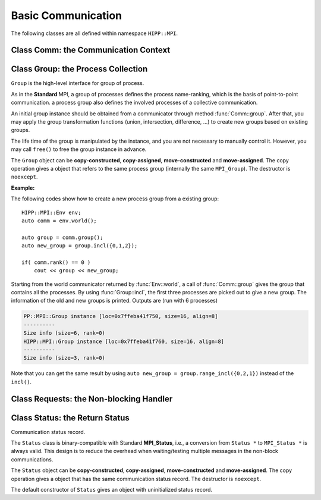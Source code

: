 Basic Communication
===============================================================

The following classes are all defined within namespace ``HIPP::MPI``.

.. namespace:: HIPP::MPI

Class Comm: the Communication Context 
----------------------------------------

.. class:: Comm : public MPIObj<_Comm>

    Comm is the high-level communicator interface for MPI system, which encapsulates
    the group of processes involved in the communication, the topology of them, and 
    also defines an isolated communication context. All point-to-point and collective 
    communications within this communicator are started by calling the method of 
    ``Comm`` instance.

    The instance of ``Comm`` should not be directly constructed. It should be
    returned by other function calls like the communicator management functions
    in ``Comm``, or by the :func:`Env::world` method. After you have a initial
    communicator like the the communication world, it is easy to operate on its 
    process group and use :func:`Comm::create` to create a new communicator.

    The ``Comm`` object can be **copy-constructed**, **copy-assigned**, **move-constructed**
    and **move-assigned**. The copy operation gives a object that refers to the same 
    commnicator (internally the same ``MPI_Comm``). The destructor is ``noexcept``.

    .. type::   std::function<bool(Comm &oldcomm, int keyval, void *extra_state, \
                    void *attr_val, void *&attr_val_out)> copy_attr_fn_t
                std::function<void(Comm &comm, int keyval, void *attr_val, \
                    void *extra_state)> del_attr_fn_t

        The attribute caching copy function and delete function types. See MPI **Standard**
        for the definition of attribute caching. HIPP allows you to provide 
        any function or function-like object (including lambda) as copy and delete 
        functions.
    
    .. member:: static const copy_attr_fn_t  NULL_COPY_FN
                static const copy_attr_fn_t  DUP_FN
                static const del_attr_fn_t  NULL_DEL_FN

        Predefined copy and delete functions for attribute caching. 
        ``NULL_COPY_FN`` does not copy attribute, and ``DUP_FN`` just copy 
        the attribute value. ``NULL_DEL_FN`` does nothing at the delete of 
        the attribute.


    .. function:: void free() noexcept

        free the current communicator instance, and set it to a null 
        communicator as returned by :func:`Comm::nullval`.
        ``free`` can be called at any time and repeatly, 
        even for the pre-defined 
        communicators and null communicators.

    .. function:: ostream &info( ostream &os = cout, int fmt_cntl = 1 ) const
                  friend ostream & operator<<( ostream &os, const Comm &comm )

        ``info()`` displays some basic information of the communicator instance to ``os``.

        :arg fmt_cntl:  Control the display format. 0 for inline information and 1 for a verbose, multiple-line information. 2 for a exhausted priting, with lots of information to be printed.
        :return: The argument ``os`` is returned.

        The overloaded `<<` operator is equivalent to ``info()`` with default 
        ``fmt_cntl``.

        The returned reference of ``os`` allows you to chain the outputs, such as 
        ``comm.info(cout) << " continue printing " << std::endl``.
        
    .. function::    int size() const
                    int rank() const
                    bool is_null() const
                    bool is_inter() const
                    int remote_size() const
        
        Return the basic information of the communicater instance: ``size()`` returns the number of
        processes in the group that forms this communicater. ``rank()`` returns the identifier of 
        the caller process, which is in the range of [0, size()). ``is_null()`` tests whether this 
        is a NULL communicater (internally MPI_PROC_NULL). ``is_inter()`` tests whether this is 
        an inter-communicater, if it is, ``remote_size()`` returns the number of processes in the 
        remote group of the inter-communicater.

    .. _api-mpi-comm-attribute-caching:

    .. function::   static int create_keyval( copy_attr_fn_t copy_attr_fn = NULL_COPY_FN,\
                        del_attr_fn_t del_attr_fn = NULL_DEL_FN, void *extra_state = nullptr )
                    static void free_keyval( int &keyval )
                    Comm & set_attr( int keyval, void *attr_val )
                    bool get_attr( int keyval, void * &attr_val ) const
                    Comm & del_attr( int keyval )
                    template<typename AttrT>\
                    static int create_keyval()
                    template<typename AttrT>\
                    bool get_attr( int keyval, AttrT * &attr_val ) const

        Attribute caching calls (see MPI **Standard** for a detailed description).

        ``create_keyval()`` creates a key value for attribute caching, with args specifying 
        its copy and delete functions, and passing extra state. The created key value is 
        returned. ``free_keyval()`` frees a key values specified by the arg ``keyval`` 
        (user should ensure that the key is not used, possibly by calling ``del_attr()`` 
        on call communicators that use this key). 
        
        If the attribute is set, the copy function is invoked on
        :func:`Comm::dup`, and the delete function is invoked on the destruction (when all 
        instances refering to the internal communicator object are destroyed)
        or ``Comm::set_attr()``.

        ``set_attr()`` sets the attribute corresponding to the ``keyval``. The attribute is 
        a type ``void *`` variable, typically cast from an integer or pointing to an address 
        of a heap object. ``get_attr()`` gets the attribute value corresponding to ``keyval`` into 
        arg ``attr_val`` and returns true. If the attribute is not set yet, returns false.
        ``del_attr()`` removes the attribute, which invoke the delete function. 

        In the templated version, the cached attribute set by user must be a pointer to
        ``AttrT`` which is dynamically allocated with new operator.
        The templated ``create_keyval()`` uses the copy constructor and destructor
        of ``AttrT`` as the copy function and delete function to make new heap object 
        and delete existing heap object, and set ``extra_state = nullptr``.

        Possible usage example::

            struct AttrT{
                int a = 1;
                double b = 2.;
            };

            keyval = HIPP::MPI::Comm::create_keyval<AttrT>(); // Create a key for attribute caching.

            comm.set_attr(keyval, new AttrT);          // Set the attribute to communicator 'comm'.
            auto new_comm = comm.dup();                // At 'dup', new_comm get a copy of attribute.
            AttrT *attr_val;
            if( new_comm.get_attr(keyval, attr_val) )  // Now we print it.
                cout << "a=" << attr_val->a << ", b=" << attr_val->b << endl;

            comm.del_attr(keyval);                     // Delete all attributes, and free the key.
            new_comm.del_attr(keyval);
            HIPP::MPI::Comm::free_keyval(keyval);

        Output (from a single process) is: 

        .. code-block:: text 

            a=1, b=2

    

    .. function::   Comm split( int color, int key = 0 )const
                    Comm dup() const
                    Comm create( const Group &group) const
                    static Comm world() noexcept
                    static Comm selfval() noexcept
                    static Comm nullval() noexcept
                    Comm create_inter( int local_leader, const Comm &peer_comm,\
                        int remote_leader, int tag )
                    Comm merge_inter( int high )
        
        Communicator management functions - get new communicaters or return existing
        communicaters. 

        Because communicater provides the context and topology of the communication,
        it is always a good idea to create new communicators, which helps encapsulate
        your library development and simplify the communication logic.
        
        ``split()`` splits the current group of processes into several disjoints ones,
        and returns communicators that host these new groups. 
        This is a collective operation of the processes in the old group, and the returned 
        communicater is that the caller process resides in.

        :arg color: processes with the same color is grouped into the same new group. If 
            a process does not want a new communicater, set ``color=UNDEFINED``,
            in such a case the split operation returns a null process as 
            returned by :func:`Comm::nullval()`.
        :arg key: specify the rank of processes in the new group. Process has a smaller 
            key will have a smaller rank in the new group. Processes with the same key
            will ordered according to their ranks in the old group.

        ``dup()`` copies the current communicator and retunrs a new one. This is a 
        collective operation of the old communicater. Note that the attribute cahched 
        will also be copied according to the copy function specified in the creation of 
        the key value (see :ref:`API/MPI/Comm Attribute Caching Calls <api-mpi-comm-attribute-caching>`).

        ``create()`` create new communicators according to the group arguments. Processes
        that you want to put in the same new communicater should call with a group argument
        containing them, with same rank order. Pass an empty group as returned by 
        ``Group::emptyvall()`` if a process does not need a new communicater. On return,
        the process that belongs to its group argument get a new communicater, if it does 
        not belongs to its group argument (e.g., an empty group), return a null communicater
        as returned by ``Comm::nullval()``.
        
        ``world()``, ``selfval()`` and ``nullval()`` return the predefined communicators - 
        the world communicater, the communicater that contains only self, and the null 
        communicater, respectively. These calls are local.
        
        ``create_inter()`` creates and returns a new inter-communicater. This call is collective 
        over the union of the local and remote groups.
        This must be called by 
        two groups of processes (two intra-communicaters), 
        and within in each of the group, processes provide 
        the same rank of the local leader. 
        The local leader must specify a peer communicater that contains at least self 
        and the remote leader (for non-leader process, ``remote_leader`` is not significant), 
        and a ``tag`` that is used for point-to-point communication on the creation of 
        the inter-communicator.
        
        ``merge_inter()`` merges the groups in a inter-communicator, and returns a 
        intra communicater.

        Example of creating an inter-communicator, and using it to perform the collective 
        communication::

            // Creation of an inter-communicator that has one master and multiple workers.
            int rank = comm.rank(), local_leader = 0,
                remote_leader = (rank==0)?1:0, tag = 0;
            auto inter_comm = comm.split(rank==0).create_inter(local_leader, 
                comm, remote_leader, tag);

            // Perform inter-collective-communication with the communicator.
            auto &dtype = HIPP::MPI::INT;
            if( rank == 0 ){
                int out_buff = rank, count = 1, root=HIPP::MPI::ROOT;
                vector<int> in_buff(inter_comm.remote_size());

                inter_comm.bcast(&out_buff, count, dtype, root);
                inter_comm.gather(NULL, 0, dtype, 
                    in_buff.data(), count, dtype, root);

                // To avoid output entanglement, use SeqBlock to serialize the following statements. 
                HIPP::MPI::SeqBlock seq(comm);
                cout << "Master " << "sends " << out_buff 
                    << " and recvs "; HIPP::prt_a(cout, in_buff) << endl;
            }else{
                int out_buff = rank, count = 1, in_buff, root = 0;
                inter_comm.bcast(&in_buff, count, dtype, root);
                inter_comm.gather(&out_buff, count, dtype, 
                    NULL, 0, dtype, root);

                HIPP::MPI::SeqBlock seq(comm);
                cout << "Worker " << inter_comm.rank() << " recvs " << in_buff 
                    << " and sends " << out_buff << endl; 
            }

        Here we create a master-slave model. The communication in such a model is perfectly
        described by an inter-communicator. We let rank-0 process in ``comm`` to become master,
        and the remaining processes are slaves/workers. Then, the master broadcast a message 
        to all workers, and workers reply the master by a gather. Note that we use the synchronization extension 
        :class:`MPI::SeqBlock` to avoid entanglement of the output (i.e., outputs will be serialized across processes).

        The output is (run with 5 processes in total)

        .. code-block:: text 

            Master sends 0 and recvs 1,2,3,4
            Worker 0 recvs 0 and sends 1
            Worker 1 recvs 0 and sends 2
            Worker 2 recvs 0 and sends 3
            Worker 3 recvs 0 and sends 4
    
    
    .. function::   const Group group() const
                    Group group()
                    const Group remote_group() const
                    Group remote_group()

            ``group()`` returns the (local) group of processes in the communicator. If this is an 
            inter-communicator, ``remote_group()`` returns the remote group of procecess.


    .. _api-mpi-comm-virtual-topology:

    .. function::   Comm cart_create( const vector<int> &dims, \
                        const vector<int> &periods, int reorder = 1 )const
                    static void dims_create( int nnodes, int ndims, vector<int> &dims )
                    int cartdim_get()const
                    void cart_get( vector<int> &dims, vector<int> &periods, \
                        vector<int> &coords )const
                    int cart_rank( const vector<int> &coords )const
                    vector<int> cart_coords( int rank )const
                    void cart_shift( int direction, int disp, \
                        int &rank_src, int &rank_dest )const
                    Comm cart_sub( const vector<int> &remain_dims )
                    int topo_test()const

        Virtual topology management.
        
        ``cart_create()`` create a new communicator with number of processes at each dimension 
        specified by ``dims``,
        whether periodic at each dimension specified by ``periods``. 
        If ``reorder`` is not zero then 
        implementation is allowed to reorder the ranks of the processes and then put then on 
        cartesian grids (otherwise processes are put by row-major order according to their ranks).
        If size of the origin communicator is larger than needed, processes that is not put 
        on the grids get null communicater as returned by :func:`Comm::nullval()`.

        ``dims_create()`` is a helpful function to determine the number of processes at each dimension
        from the number of process available in total, ``nnodes``, 
        and disired number of dimensions, ``ndims``. ``dims`` serves are both input and output arg, 
        on entry, positive ``dims[i]`` will not changed on exit, zero ``dims[i]`` will be changed to a 
        suitable value. Changed dims will be in an non-increasing order, 
        and they are as close as possible. If on entry, nnodes is not multiple of 
        prod(dims[i]) (for all dims[i] != 0), an error will occur. 

        It is valid to pass a `dims` with length not equal to ``ndims``. ``dims`` is 
        resized to ``ndims`` (padding with 0 if necessary).

        Example: a call of ``Comm::cart_create(nnodes, ndims, dims)`` gives results as 

        ================= ==========================
        nnodes and ndims   input and output dims  
        ================= ==========================
        6, 2              (0,0) -> (3,2)
        7, 2              (0,0) -> (7,1)
        6, 3              (0,3,0) -> (2,3,1)
        7, 3              (0,3,0) -> erroneous call 
        ================= ==========================

        For an communicator with cartesian topology, the following calls inquiry its information. 
        
        ``cartdim_get()`` returns the number of dimensions. ``cart_get()`` returns number of processes 
        in each dimension, whether each dimension is periodic, and the coordinates of the calling 
        process, into args ``dims``, ``periods`` and ``coords``, respectively.

        ``cart_rank()`` accepts coordinates ``coords`` in the topology and return its ``rank`` 
        in the communicator. For periodic dimension, ``coords[i]`` is shifted to valid range, otherwise an out-of-range 
        ``coords[i]`` is erroneous. For zero-dimensional topology, ``coords`` is not significant and the call retunrs 0.

        ``cart_coords()`` convert the ``rank`` in the communicator into the coordinates.

        ``cart_shift()`` find the neighbor ranks of the calling process at dimension specified by 
        ``direction`` and displacement (positive) specified by ``disp``. Return the ranks of the 
        processes offset by ``-disp`` and ``disp`` at this dimension into ``rank_src``, ``rank_dest``, 
        respectively.

        ``cart_sub()`` decompose the original cartesian topology into several sub-cartesian communicators.
        The remaining dimensions are passed as ``remain_dims``, and decomposition happens at the non-remaining 
        direction.

        ``topo_test()`` return the topology type of the communicator. Possible values are 
        :var:`UNDEFINED`, :var:`GRAPH`, :var:`CART`, :var:`DIST_GRAPH` in the ``HIPP::MPI`` namespace.

    .. _api-mpi-comm-rma-window-creation:

    .. function::   Win win_create(void *base, aint_t size, int disp_unit, \
                        const Info &info=Info::nullval()) const
                    Win win_create_dynamic(const Info &info=Info::nullval()) const
                    Win win_allocate(void *&base_ptr, \
                        aint_t size, int disp_unit, const Info &info=Info::nullval()) const
                    template<typename T>\
                    std::pair<Win, T*> win_allocate(size_t n, int disp_unit=sizeof(T), \
                        const Info &info=Info::nullval()) const
                    Win win_allocate_shared(void *&base_ptr, \
                        aint_t size, int disp_unit, const Info &info=Info::nullval()) const
                    template<typename T>\
                    std::pair<Win, T*> win_allocate_shared(size_t n, int disp_unit=sizeof(T), \
                        const Info &info=Info::nullval()) const

        Remote memory access (RMA) window creation functions.
        
        Those functions create RMA window by different 'flavors'. ``win_create()`` create 
        a RMA window by attaching a memory buffer starting at ``base`` with ``size`` bytes.
        ``win_allocate()`` does similar thing, but instead of attach user's buffer, it allocate 
        a memory buffer and return its address by ``base_ptr``. ``win_allocate_shared()`` is similar
        to ``win_allocate()`` but require the allocated memory can be directly load/store by 
        other processes (which is only possible for processes in a shared-memory system).

        The templated version of ``win_allocate()`` and ``win_allocate_shared()`` are usually 
        more convient than the non-templated version. They allocate memory for ``n`` type ``T``
        variables (i.e., sizeof(T)*n bytes).

        The common args of these functions are:

        :arg info: info object to 'hint' the implementation. A null info (as returned by 
            :func:`Info::nullval()` is always valid). See MPI **Standard** for 
            which hints are defined. See also the implementation 
            manual for implementation-specific hints.

        :arg disp_unit: specify the displacement unit in the RMA operation started by 
            any 'remote' process. It suggested to set 'disp_unit' to the size of the data 
            type if memory buffer
            is occupied by elements of a single type, or set to 1 otherwise.
    
        Example of creation and usage of the RMA window object::

            constexpr int N = 5;
            vector<double> out_buff(N, comm.rank());
            auto [win, in_buff] = comm.win_allocate<double>(N);
            int disp = 0;
            {   
                int dest = (comm.rank()+1) % comm.size();
                auto guard = win.fence_g();           // RMA synchronization call.
                win.put(dest, out_buff, disp);        // RMA PUT call.
            }
            {   
                // Now, sequentially print the local data and those received from 
                // other process.
                HIPP::MPI::SeqBlock seq(comm);        
                cout << "Rank: " << comm.rank() 
                    << " has put out ";
                HIPP::prt_a(cout, out_buff) 
                    << " and received ";
                HIPP::prt_a(cout, in_buff, in_buff+N) << endl; 
            }

        In the above, we create a RMA window and use it to put the local data in ``in_buff``
        to a remote window of the 'next' process in the communicator. With proper fence 
        synchronization, data will be seen by the remote process after exit of the first block.
        Each process is then print the data in its local buffer and those received from 
        other process. Note that we use the synchronization extension 
        :class:`MPI::SeqBlock` to avoid entanglement of the output (i.e., outputs will be serialized across processes).

        The output is (run with 3 processes)

        .. code-block:: text 

            Rank: 0 has put out 0,0,0,0,0 and received 2,2,2,2,2
            Rank: 1 has put out 1,1,1,1,1 and received 0,0,0,0,0
            Rank: 2 has put out 2,2,2,2,2 and received 1,1,1,1,1

    .. _api-mpi-comm-point-to-point:

    .. function::   template<typename ...Args>\
                    void send( int dest, int tag, Args && ...args ) const
                    template<typename ...Args>\
                    void bsend( int dest, int tag, Args && ...args ) const
                    template<typename ...Args>\
                    void ssend( int dest, int tag, Args && ...args ) const
                    template<typename ...Args>\
                    void rsend( int dest, int tag, Args && ...args ) const
                    template<typename ...Args>\
                    Status recv( int src, int tag, Args && ...args ) const
                    template<typename ...Args>\
                    Requests isend( int dest, int tag, Args && ...args ) const
                    template<typename ...Args>\
                    Requests ibsend( int dest, int tag, Args && ...args ) const
                    template<typename ...Args>\
                    Requests issend( int dest, int tag, Args && ...args ) const
                    template<typename ...Args>\
                    Requests irsend( int dest, int tag, Args && ...args ) const
                    template<typename ...Args>\
                    Requests irecv( int src, int tag, Args && ...args ) const
        
        Point-to-point communication functions - send messages and receive messages. These are traditional calls lying in the heart of MPI.
        
        The MPI **Standard** defines both blocking and non-blocking versions 
        (the later is started with an 'i'). For each version, four send modes are 
        provided: the standard mode (``send()/isend()``), the buffered mode (``bsend()/ibsend()``),
        the synchronous mode (``ssend()/issend()``) and the ready mode (``rsend()/irsend()``).
        If you are not sure about the semantics of the communication modes, choose the standard 
        mode. Otherwise it is suggested to carefully read the **Standard** specifications 
        before using non-standard modes. 

        The blocking ``recv()`` returns 
        a :class:`Status` object containing the information that has been received. The 
        non-blocking isends and ``irecv()`` return :class:`Requests` object for 
        handling the completion/testing of the communication.

        Common arguments of these calls are: 

        :arg dest: rank of the target process of the communication, i.e., 
            source of a recv call and target of a send call. Recv calls can use 
            the wildcard :var:`ANY_SOURCE` to match message from any process. 
            Both recv and send calls 
            can specify :var:`PROC_NULL` as target rank, then the call 
            has no effect and returns immediately.
        :arg tag:  a tag for matching the send/recv operation pairs. 
            Wildcard :var:`ANY_TAG` are allowed for recv calls to match any tags.
        :arg args: specify the data buffer to be sent/received. Four cases are valid, see below.

        The valid ``args`` are: 
        
        - ``(const) void *buff, int size, Datatype dtype``: the most **Standard** way of specifying a buffer in MPI, the starting address ``buff``, number of elements ``size`` of type ``dtype``.  

        - ``(const) void *buff, int size, const std::string dtype``: similar to the first, but use a string to specify the datatype. Only predefined datatypes are allowed, such as int, float, etc (see :class:`Datatype`).   

        - ``(const) vector<T, A> & v`` where T are any predefined types, such as int, float, etc (see :class:`Datatype`): send from/recv to the vector of elements, which is equivalent to the triplet ``v.data(), v.size(), "T"``.   

        - ``const std::string &s``: send the string of characters. Only send call can use this signature, because a `std::string` is not writable.

        The first three cases accept both const and non-const version. Due to the semantics 
        of point-to-point communication, it is erroneous to pass a pure-right-value or x-value 
        (i.e., a temporary variable) as ``v`` or ``s``, because, user must ensure not 
        using the buffer before the completion of communication.


    .. function::       Status probe(int src, int tag) const
                        Status iprobe(int src, int tag, int &flag) const
                        std::pair<Status, Message> mprobe(int src, int tag) const
                        std::pair<Status, Message> improbe(int src, int tag, int &flag) const

        The probe operations allow incoming messages to be checked for, without actually receiving them.
        In all probe calls, ``src`` and ``tag`` specify the target message to be checked for 
        (which can be wildcards), 
        in the calling communicators. The blocking version ``probe()`` and ``mprobe()`` wait until one 
        message is found, while the non-blocking version ``iprobe()`` and ``improbe()`` return immediately, 
        with the ``flag`` indicating whether the message is found.
        
        A :class:`Status` object is returned to allow the check of message details. 
        A **matched** version ``mprobe()`` or ``improbe()`` also return a :class:`Message` object
        to allow receiving calls precisely applied to the matched message, which may be helpful in a 
        threaded program.
        
    
    .. function::   void barrier() const
                    void bcast( void *buf, int count, const Datatype &dtype, int root) const
                    void gather( const void *sendbuf, int sendcount, const Datatype &sendtype, \
                        void *recvbuf, int recvcount, const Datatype &recvtype, int root) const
                    void gather(const void *sendbuf, void *recvbuf, \
                        int count, const Datatype &dtype, int root) const
                    void gather(const Datapacket &send_dpacket, void *recvbuf, int root) const
                    void gatherv(\
                        const void *sendbuf, int sendcount, const Datatype &sendtype, \
                        void *recvbuf, const int recvcounts[], const int displs[],\
                        const Datatype &recvtype, int root ) const
                    void scatter(\
                        const void *sendbuf, int sendcount, const Datatype &sendtype,\
                        void *recvbuf, int recvcount, const Datatype &recvtype, int root )const
                    void scatter(const void *sendbuf, void *recvbuf, \
                        int count, const Datatype &dtype, int root) const 
                    void scatter(const void *sendbuf, \
                        const Datapacket &recv_dpacket, int root) const
                    void scatterv(\
                        const void *sendbuf, const int sendcounts[], const int displs[], \
                        const Datatype &sendtype,\
                        void *recvbuf, int recvcount, const Datatype &recvtype, int root) const
                    void allgather( const void *sendbuf, int sendcount, \
                        const Datatype &sendtype,\
                        void *recvbuf, int recvcount, const Datatype &recvtype ) const
                    void allgatherv(\
                        const void *sendbuf, int sendcount, const Datatype &sendtype, \
                        void *recvbuf, const int recvcounts[], const int displs[],\
                        const Datatype &recvtype ) const
                    void alltoall( const void *sendbuf, int sendcount, const Datatype &sendtype,\
                        void *recvbuf, int recvcount, const Datatype &recvtype ) const
                    void alltoallv( const void *sendbuf, const int sendcounts[], \
                        const int senddispls[], const Datatype &sendtype,\
                        void *recvbuf, const int recvcounts[], const int recvdispls[], \
                        const Datatype &recvtype ) const
                    void alltoallw( const void *sendbuf, const int sendcounts[], \
                        const int senddispls[], const Datatype::mpi_t sendtypes[],\
                        void *recvbuf, const int recvcounts[], const int recvdispls[], \
                        const Datatype::mpi_t recvtypes[] ) const
                    void reduce( const void *sendbuf, void *recvbuf, int count, \
                        const Datatype &dtype, const Oppacket &op, int root ) const
                    void reduce( const Datapacket &send_dpacket, void *recvbuf,\
                        const Oppacket &op, int root ) const
                    void allreduce( const void *sendbuf, void *recvbuf, int count, \
                        const Datatype &dtype, const Oppacket &op ) const
                    static void reduce_local( const void *inbuf, void *inoutbuf, int count, \
                        const Datatype &dtype, const Oppacket &op )
                    void reduce_scatter_block( const void *sendbuf, void *recvbuf, \
                        int recvcount, const Datatype &dtype, const Oppacket &op ) const
                    void reduce_scatter( const void *sendbuf, void *recvbuf, \
                        const int recvcounts[], const Datatype &dtype, \
                        const Oppacket &op )const
                    void scan( const void *sendbuf, void *recvbuf, \
                        int count, const Datatype &dtype, const Oppacket &op ) const
                    void exscan( const void *sendbuf, void *recvbuf, \
                        int count, const Datatype &dtype, const Oppacket &op ) const
                    Requests ibarrier() const
                    Requests ibcast( \
                        void *buf, int count, const Datatype &dtype, int root) const
                    Requests igather( \
                        const void *sendbuf, int sendcount, const Datatype &sendtype, \
                        void *recvbuf, int recvcount, const Datatype &recvtype, int root) const
                    Requests igatherv(\
                        const void *sendbuf, int sendcount, const Datatype &sendtype, \
                        void *recvbuf, const int recvcounts[], const int displs[],\
                        const Datatype &recvtype, int root ) const
                    Requests iscatter(\
                        const void *sendbuf, int sendcount, const Datatype &sendtype,\
                        void *recvbuf, int recvcount, const Datatype &recvtype, int root )const
                    Requests iscatterv(\
                        const void *sendbuf, const int sendcounts[], const int displs[], \
                        const Datatype &sendtype,\
                        void *recvbuf, int recvcount, const Datatype &recvtype, int root) const
                    Requests iallgather( const void *sendbuf, int sendcount, \
                        const Datatype &sendtype,\
                        void *recvbuf, int recvcount, const Datatype &recvtype ) const
                    Requests iallgatherv(\
                        const void *sendbuf, int sendcount, const Datatype &sendtype, \
                        void *recvbuf, const int recvcounts[], const int displs[],\
                        const Datatype &recvtype ) const
                    Requests ialltoall( const void *sendbuf, int sendcount, \
                        const Datatype &sendtype,\
                        void *recvbuf, int recvcount, const Datatype &recvtype ) const
                    Requests ialltoallv( const void *sendbuf, const int sendcounts[], \
                        const int senddispls[], const Datatype &sendtype,\
                        void *recvbuf, const int recvcounts[], const int recvdispls[], \
                        const Datatype &recvtype ) const
                    Requests ialltoallw( const void *sendbuf, const int sendcounts[], \
                        const int senddispls[], const Datatype::mpi_t sendtypes[],\
                        void *recvbuf, const int recvcounts[], const int recvdispls[], \
                        const Datatype::mpi_t recvtypes[] ) const
                    Requests ireduce( const void *sendbuf, void *recvbuf, int count, \
                        const Datatype &dtype, const Oppacket &op, int root ) const
                    Requests iallreduce( const void *sendbuf, void *recvbuf, int count, \
                        const Datatype &dtype, const Oppacket &op ) const
                    Requests ireduce_scatter_block( const void *sendbuf, void *recvbuf, \
                        int recvcount, const Datatype &dtype, const Oppacket &op ) const
                    Requests ireduce_scatter( const void *sendbuf, void *recvbuf, \
                        const int recvcounts[], const Datatype &dtype, \
                        const Oppacket &op )const
                    Requests iscan( const void *sendbuf, void *recvbuf, \
                        int count, const Datatype &dtype, const Oppacket &op ) const
                    Requests iexscan( const void *sendbuf, void *recvbuf, \
                        int count, const Datatype &dtype, const Oppacket &op ) const

        Collective communication functions for data movement or group computation.
    
        According to MPI standard, some collective communication functions can
        apply to both inter and intra communicators. If inter-communicators
        are used, then only the 'all to all' functions are bi-directional, others
        are uni-directional.

        Some recv/send buffer can be specified with a :var:`IN_PLACE`, this
        is exactly the same as the **Standard** MPI_IN_PLACE.
        
        The non-blocking version here returns a :class:`Requests` object 
        for later testing
        and completion. The requests object should not be freed manually before
        completion.
        
        In all cases, the datatype argument mush be exactly a :class:`Datatype` 
        instance or
        an array of such. This is different from the point-to-point
        communication, where you can pass a string to indicate a basic type. One
        exception is ``alltoallw()`` and ``ialltoallw()``, in which the datatype 
        arguments is an array of original MPI datatype as returned by method :func:`Datatype::raw()` 
        (this design avoid the problem when using non-blocking collective operation, and also avoid 
        overhead in converting the datatype from high-level instance to MPI 
        original one).

        Please refer to the **Standard** for the detailed semantics of these collective calls.

    **Examples:**

    A typical point-to-point communication is displayed. The process with rank 0 send 
    a vector of values to each of the other processes::

        int rank = comm.rank(), size = comm.size();
        HIPP::MPI::Mutex mtx(comm);    // Initialize a mutex for exclusive printing.

        constexpr int count = 5, tag = 0;
        if( rank == 0 ){
            // Process 0 sends a vector of values to each of the other processes.
            for(int i=1; i<size; ++i){      
                vector<double> out_buff(count, i);
                comm.send(i, tag, out_buff);
            }
        }else{
            // Receive the vector of values from rank-0 process. Then print it.
            vector<double> in_buff(count);
            comm.recv(0, tag, in_buff.data(), count, HIPP::MPI::DOUBLE);

            mtx.lock();                // Avoid the entanglement of output.
            cout << "Rank " << rank << " receives ";
            HIPP::prt_a(cout, in_buff) << endl;
            mtx.unlock();
        }

    We display two ways of specifying the communication buffer by using either 
    a single vector or a standard MPI triplet ``(address, count, datatype)``.
    Four ways of specifying buffer are avaiable, see :ref:`API/MPI/Point-to-point Communication <api-mpi-comm-point-to-point>`.
    The output is (order may be different at runs)

    .. code-block:: text

        Rank 4 receives 4,4,4,4,4
        Rank 2 receives 2,2,2,2,2
        Rank 1 receives 1,1,1,1,1
        Rank 3 receives 3,3,3,3,3

    To show an alternative way of point-to-point communication, 
    we use the non-standard mode ('ready' mode here). To use the 'ready' mode, 
    the receive side prepares the receive buffer and start a non-blocking 
    receive. It then notifies the sender to ask a response::
    
        if( rank == 0 ){
            /**
            * Process 0 waits for each of the other processes to send a notification.
            * Then it make a response.
            * The notification has no data, so buff = NULL, count = 0, 
            * datatype = any ("char" here).
            * The reponse uses a 'ready' mode because the target must get ready.
            */
            for(int i=1; i<size; ++i){
                // 
                auto status = comm.recv(HIPP::MPI::ANY_SOURCE, tag, NULL, 0, "char");
                vector<double> out_buff(count, i);
                comm.rsend(status.source(), tag, out_buff);
            }
        }else{
            /**
            * Prepare a buffer 'in_buff' and start the non-blocking recv.
            * Then, notify process 0 and wait for response.
            */
            vector<double> in_buff(count);
            auto request = comm.irecv(0, tag, in_buff);
            comm.send(0, tag, NULL, 0, "char");
            request.wait();

            mtx.lock();                 // Avoid the entanglement of output.
            cout << "Rank " << rank << " receives ";
            HIPP::prt_a(cout, in_buff) << endl;
            mtx.unlock();
        }
    
    The output is similar to the previous example using standard send/recv.


Class Group: the Process Collection
-------------------------------------------

.. class::  Group: public MPIObj<_Group>

    ``Group`` is the high-level interface for group of process.

    As in the **Standard** MPI, a group of processes defines the process 
    name-ranking, which is the basis of
    point-to-point communication. a process group also defines the involved 
    processes of a collective communication.

    An initial group instance should be obtained
    from a communicator through method :func:`Comm::group`. 
    After that, you may apply the group transformation 
    functions (union, intersection, difference, ...) to create new groups based
    on existing groups.

    The life time of the group is manipulated by the instance, and you are not
    necessary to manually control it. However, you may call ``free()`` to 
    free the group instance in advance.

    The ``Group`` object can be **copy-constructed**, **copy-assigned**, **move-constructed**
    and **move-assigned**. The copy operation gives a object that refers to the same 
    process group (internally the same ``MPI_Group``). The destructor is ``noexcept``.

    .. function:: void free() noexcept
        
        free the group instance and set it to a null value as returned by 
        :func:`Group::nullval`.
        
        Calling ``free()`` is not necessary for any group, since the life time 
        is controlled automatically, but you may want to release the resources 
        in advance.
        
        ``free()`` can be called at any time, and even multiple times, and even 
        when the instance is a null value or a predefined value.
    
    
    
    .. function::   ostream &info( ostream &os = cout, int fmt_cntl = 1 ) const
                friend ostream & operator<<( ostream &os, const Group &group )

        ``info()`` prints the information of the current instance to the stream 
        ``os``.
    
        :arg fmt_cntl:   control the amount of information to be printed, 0 for a 
                 short and inline priting, 1 for a verbose, multi-line version.
        :return: The argument ``os`` is returned.
    
        The overloaded `<<` operator is equivalent to ``info()`` with 
        default ``fmt_cntl``.
    
    .. function::   int size() const
                int rank() const
                int is_null() const
                vector<int> translate_ranks( \
                    const vector<int> &ranks, const Group &othergroup )const
                int compare( const Group &othergroup )const

    
        Inquery the information of the group instance.

        ``size()`` gives the number of processes in this group.
        ``rank()`` returns the rank of the current process in this group. 
        If the calling process is not in the group, return UNDEFINED.
        
        ``is_null()`` tests whether the group is a null value/null instance. 
        
        ``translate_ranks()`` accepts the ranks of processes in the group instance, returns 
        their ranks in another group ``othergroup``.
        
        ``compare()``
        compares two groups. It may return IDENT, SIMILAR or UNEQUAL. See
        the **Standard** MPI specification for detail.
     
    
    .. function::   Group union_( const Group &othergroup )const
                Group intersection( const Group &othergroup )const
                Group difference( const Group &othergroup )const
                Group incl( const vector<int> &ranks )const
                Group excl( const vector<int> &ranks )const
                Group range_incl( const vector<int> &ranks )const
                Group range_excl( const vector<int> &ranks )const
                static Group emptyval() noexcept
                static Group nullval() noexcept

        Group transformation and creation functions.

        ``union_()``, ``intersection()`` or ``difference()`` operates on the 
        calling group instance and another group ``othergroup``, performs set-like 
        operation, and returned new group instace. The ranks of processes in 
        the new group is ordered according to their ranks in the calling group.
        In the ``union_()`` case,  if a process is not in the calling group, 
        but in ``othergroup``, it is appended after all processes in the calling 
        group and ranked according to its rank in ``other group``. The set 
        operations may give a empty group instance, which is identical
        to the one returned by ``emptyval()`` (i.e., the comparison using :func:`compare` method gives 
        :var:`IDENT`).

        ``incl()`` returns a new group that includes the processes specified by 
        ``ranks`` in the original group. If ``ranks.size()`` is zero, returns 
        a empty group. ``excl()``, on the other hand, excludes processes specified 
        by ``ranks`` in the original group and returns the new group.

        ``range_incl()`` and ``range_excl()`` are similar to ``incl()`` and ``excl()``, respectively.
        But these two calls use triplets to specified the ranks to be included or excluded.
        The argument, ``ranks``, must be ``{b1, e1, stride1, b2, e2, stride2, ...}``, where 
        each triplet ``{bk, ek, stridek}`` specifies processes with ranks ``bk``, ``bk+stridek``, 
        ``bk+2*stridek``, ..., ``bk+floor[(ek-bk)/stridek]*stridek``. It is valid that ``e < b && stridek < 0``,
        but invalid that ``stridek = 0``.

        ``emptyval()`` returns an empty group. ``nullval()`` returns a null group.
        Note that an empty group is different from a null group - the 
        former is  a valid group instance, the later is a **invalid** one that cannot be used 
        as an argument of many functions.


    **Example:**

    The following codes show how to create a new process group from a existing group::

        HIPP::MPI::Env env;
        auto comm = env.world();

        auto group = comm.group();
        auto new_group = group.incl({0,1,2});

        if( comm.rank() == 0 )
            cout << group << new_group;

    Starting from the world communicator returned by :func:`Env::world`, a call 
    of :func:`Comm::group` gives the group that contains all the processes.
    By using :func:`Group::incl`, the first three processes are picked out to give a new group. 
    The information of the old and new groups is printed. Outputs are (run with 6 processes)

    .. code-block:: text

        PP::MPI::Group instance [loc=0x7ffeba41f750, size=16, align=8]
        ----------
        Size info (size=6, rank=0)
        HIPP::MPI::Group instance [loc=0x7ffeba41f760, size=16, align=8]
        ----------
        Size info (size=3, rank=0)

    Note that you can get the same result by using ``auto new_group = group.range_incl({0,2,1})`` 
    instead of the ``incl()``.

Class Requests: the Non-blocking Handler
-------------------------------------------

.. class:: Requests : public MPIObj<_Requests>

    The high-level MPI requests interface. 
    
    A request is returned by a non-blocking communication call.
    A ``Requests`` object host an array of requests (internally, an array of ``MPI_Requests``). 
    The reason of allowing one object hosting an array of requests, not just a single request ,
    is that the later may cause overhaed in the multiple-completion call on requests.

    The ``Requests`` object can be **copy-constructed**, **copy-assigned**, **move-constructed**
    and **move-assigned**. The copy operation gives a object that refers to the same 
    array of requests. The destructor is ``noexcept``.

    .. function::       Requests()

        Default constructor - construct an empty array of requests. User may later 
        put new requests into the instance by :func:`Requests::put()` or :func:`Requests::operator+=()`.

    .. function::       void free()
                        void clear()

        ``free()`` frees all requests in this instance, and set the current instance 
        to a null value as returned by :func:`Requests::nullval()`. 
        For persistent requests in the array of requests, ``free()`` frees them (so, make sure 
        that they are completed by completion calls). For other types of requests, ``free()``
        requires that they are already completed as become null values.

        ``clear()`` is similar to ``free()``, but it sets the current instance to an empty 
        request array. The difference is that the null value is a length-1 request array, 
        but an empty array is length-0.
    
    .. function::       ostream &info( ostream &os = cout, int fmt_cntl = 1 ) const
                        friend ostream & operator<<( ostream &os, const Requests &rqs )
        

        ``info()`` displays some basic information of the requests instance to ``os``.

        :arg fmt_cntl:  Control the display format. 0 for inline information and 1 for a verbose, multiple-line information.
        :return: The argument ``os`` is returned.

        The overloaded `<<` operator is equivalent to ``info()`` with default 
        ``fmt_cntl``.

        The returned reference of ``os`` allows you to chain the outputs, such as 
        ``requests.info(cout) << " continue printing " << std::endl``.

    
    
    .. function::       mpi_t raw(int i)const
                        bool is_null() const
                        bool is_null(int i) const
                        int size() const
                        bool empty() const

        Inquery the information of the current request array.
        ``is_null(i)`` tests whether the i-th request in the array is a null value,
        ``is_null()`` without an argument is equivalent to ``is_null(0)``.
        ``size()`` returns the number of requests in the array.
        ``empty()`` tests whether the array is empty.

    
    
    .. function::       static Requests nullval() noexcept

        Return a null value, which is a length-1 request array with the only 
        element to be a null value (Internally ``MPI_REQUEST_NULL``).

    
    
    .. function::   void put( Requests & rqs)
                    void put( Requests && rqs)
                    Requests & operator+=( Requests & rqs )
                    Requests & operator+=( Requests && rqs )
                    Requests get( int i )
                    Requests get( int b, int e )

        ``put()`` transfers the requests in ``rqs`` into the calling instance 
        (appended at the tail of the; order is kept). `rqs` becomes empty.
        
        Overloaded operator ``+=`` is equivalent to put().
        
        ``get()`` does the opposite thing, extracting the request(s) in the current
        instance and return them. 
        ``get(i)`` returns the i-th request, and get(b, e) returns a range of 
        requests indexed in the range [b, e).
        After the return of ``get()``, the returned requests are removed from the 
        caller instance, the hole is filled by the tail elements remaining in 
        the caller instance (the order may change). 

    .. function::   Status wait()
                    Status wait(int i)
                    Status test(int &flag)
                    Status test(int i, int &flag)
                    Status status(int &flag) const
                    Status status(int i, int &flag) const
                    Status waitany(int &index)
                    Status testany(int &index, int &flag)
                    void waitall(vector<Status> &statuses)
                    void testall(int &flag, vector<Status> &statuses)
                    void waitsome( int &count, vector<int> &indices, vector<Status> &statuses)
                    void testsome( int &count, vector<int> &indices, vector<Status> &statuses)

        Completion calls of the request(s). Please refer to the MPI **Standard** for detailed 
        semantics.

        ``wait()`` without argument is equivalent to ``wait(0)``. 
        ``test(flag)`` is equivalent to ``test(0, flag)``.

        ``status(flag)`` is equivalent to ``status(0, flag)``. The status call returns ``flag=true`` 
        if the communication is complete, and returns the a :class:`Status` object that describes the status
        of such. Otherwise it sets ``flag=false``. The status call differs from the test/wait call in that it 
        does not deallocate or inactivate the request. 

    .. function::   void cancel()
                    void cancel(int i)

        Calls that cancel the posted requests.
        ``cancel()`` is equivalent to ``cancel(0)``.

Class Status: the Return Status 
--------------------------------

.. class:: Status

    Communication status record.
    
    The ``Status`` class is binary-compatible with Standard **MPI_Status**, i.e.,
    a conversion from ``Status *`` to ``MPI_Status *`` is always valid. 
    This design is to reduce the overhead when waiting/testing multiple messages 
    in the non-block communications.

    The ``Status`` object can be **copy-constructed**, **copy-assigned**, **move-constructed**
    and **move-assigned**. The copy operation gives a object that has the same communication status 
    record. The destructor is ``noexcept``.

    The default constructor of ``Status`` gives an object with uninitialized status record.
    
    .. function::   int source() const noexcept
                    int tag() const noexcept
                    int error() const noexcept
                    int count( const Datatype &dtype ) const
                    int count( const string &dtype ) const
                    bool test_cancelled() const
    
        Inquery the message properties.
        ``source()`` gives the rank of srouce process, ``tag()`` gives the tag of 
        the matched message, ``error()`` gives the error code, ``count()`` counts the data item,
        and ``test_cancelled()`` returns true if the message request is cancelled.
        
        The error code is set only when a multiple-completion call failed and
        an ``ERR_IN_STATUS`` is returned.
        
        :arg dtype:  pre-defined or derived datatype. Signature of ``dtype`` must match the datatype used in the communication that returns this status. Only pre-defined datatypes support the string version (see :class:`Datatype`).





        